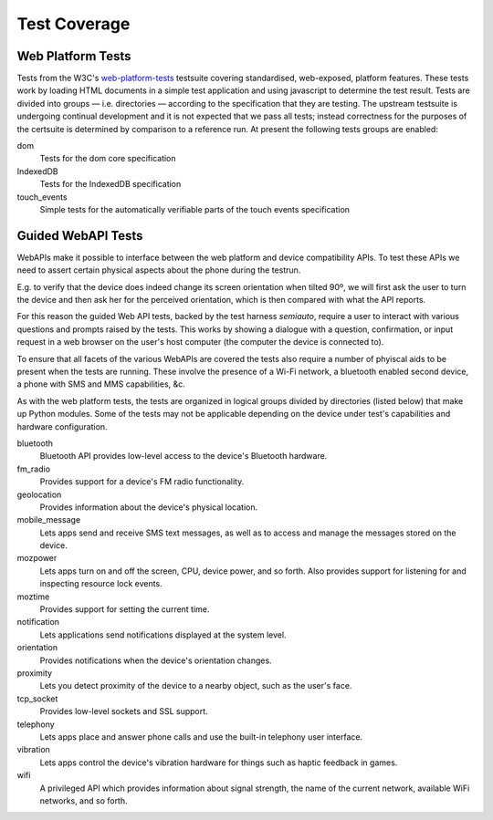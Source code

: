 Test Coverage
=============

Web Platform Tests
------------------

Tests from the W3C's web-platform-tests_ testsuite covering
standardised, web-exposed, platform features. These tests work by
loading HTML documents in a simple test application and using
javascript to determine the test result. Tests are divided
into groups — i.e. directories — according to the specification that
they are testing. The upstream testsuite is undergoing continual
development and it is not expected that we pass all tests; instead
correctness for the purposes of the certsuite is determined by
comparison to a reference run. At present the following tests groups
are enabled:

dom
  Tests for the dom core specification

IndexedDB
  Tests for the IndexedDB specification

touch_events
  Simple tests for the automatically verifiable parts of the touch
  events specification
  
.. _web-platform-tests: https://github.com/w3c/web-platform-tests/

Guided WebAPI Tests
-------------------

WebAPIs make it possible to interface between the web platform and
device compatibility APIs.  To test these APIs we need to assert
certain physical aspects about the phone during the testrun.

E.g. to verify that the device does indeed change its screen
orientation when tilted 90º, we will first ask the user to turn the
device and then ask her for the perceived orientation, which is
then compared with what the API reports.

For this reason the guided Web API tests, backed by the test harness
*semiauto*, require a user to interact with various questions and
prompts raised by the tests.  This works by showing a dialogue with
a question, confirmation, or input request in a web browser on the
user's host computer (the computer the device is connected to).

To ensure that all facets of the various WebAPIs are covered the
tests also require a number of phyiscal aids to be present when the
tests are running.  These involve the presence of a Wi-Fi network,
a bluetooth enabled second device, a phone with SMS and MMS
capabilities, &c.

As with the web platform tests, the tests are organized in logical
groups divided by directories (listed below) that make up Python
modules.  Some of the tests may not be applicable depending on the
device under test's capabilities and hardware configuration.

bluetooth
  Bluetooth API provides low-level access to the device's Bluetooth
  hardware.

fm_radio
  Provides support for a device's FM radio functionality.

geolocation
  Provides information about the device's physical location.

mobile_message
  Lets apps send and receive SMS text messages, as well as to access
  and manage the messages stored on the device.

mozpower
  Lets apps turn on and off the screen, CPU, device power, and so
  forth.  Also provides support for listening for and inspecting
  resource lock events.

moztime
  Provides support for setting the current time.

notification
  Lets applications send notifications displayed at the system level.

orientation
  Provides notifications when the device's orientation changes.

proximity
  Lets you detect proximity of the device to a nearby object, such
  as the user's face.

tcp_socket
  Provides low-level sockets and SSL support.

telephony
  Lets apps place and answer phone calls and use the built-in
  telephony user interface.

vibration
  Lets apps control the device's vibration hardware for things such
  as haptic feedback in games.

wifi
  A privileged API which provides information about signal strength,
  the name of the current network, available WiFi networks, and so
  forth.
